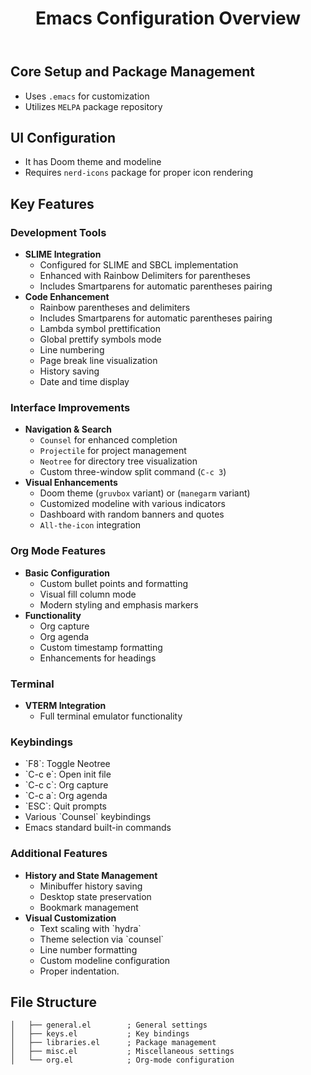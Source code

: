 #+title: Emacs Configuration Overview
#+language: en
#+startup: overview
#+options: toc:nil html-postamble:nil

** Core Setup and Package Management
+ Uses =.emacs= for customization
+ Utilizes =MELPA= package repository

** UI Configuration
+ It has Doom theme and modeline
+ Requires =nerd-icons= package for proper icon rendering

** Key Features
*** Development Tools
+ **SLIME Integration**
  + Configured for SLIME and SBCL implementation
  + Enhanced with Rainbow Delimiters for parentheses
  + Includes Smartparens for automatic parentheses pairing
    
+ **Code Enhancement**
  + Rainbow parentheses and delimiters
  + Includes Smartparens for automatic parentheses pairing
  + Lambda symbol prettification
  + Global prettify symbols mode
  + Line numbering
  + Page break line visualization
  + History saving
  + Date and time display

*** Interface Improvements

+ **Navigation & Search**
  + =Counsel= for enhanced completion
  + =Projectile= for project management
  + =Neotree= for directory tree visualization
  + Custom three-window split command (=C-c 3=)

+ **Visual Enhancements**
  + Doom theme (=gruvbox= variant) or (=manegarm= variant)
  + Customized modeline with various indicators
  + Dashboard with random banners and quotes
  + =All-the-icon= integration

*** Org Mode Features

+ **Basic Configuration**
  + Custom bullet points and formatting
  + Visual fill column mode
  + Modern styling and emphasis markers

+ **Functionality**
  + Org capture
  + Org agenda
  + Custom timestamp formatting
  + Enhancements for headings

*** Terminal

+ **VTERM Integration**
  + Full terminal emulator functionality

*** Keybindings

  + `F8`: Toggle Neotree
  + `C-c e`: Open init file
  + `C-c c`: Org capture
  + `C-c a`: Org agenda
  + `ESC`: Quit prompts
  + Various `Counsel` keybindings
  + Emacs standard built-in commands

*** Additional Features

+ **History and State Management**
  + Minibuffer history saving
  + Desktop state preservation
  + Bookmark management

+ **Visual Customization**
  + Text scaling with `hydra`
  + Theme selection via `counsel`
  + Line number formatting
  + Custom modeline configuration
  + Proper indentation.

** File Structure
#+begin_src
│   ├── general.el        ; General settings
│   ├── keys.el           ; Key bindings
│   ├── libraries.el      ; Package management
│   ├── misc.el           ; Miscellaneous settings
│   └── org.el            ; Org-mode configuration
#+end_src
